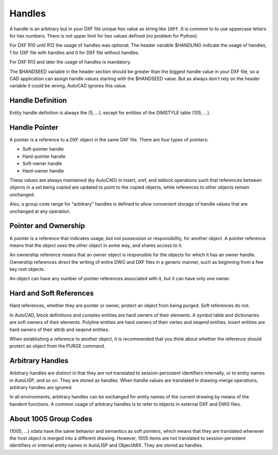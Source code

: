 .. _Handles:

Handles
=======

A handle is an arbitrary but in your DXF file unique hex value as string like ``10FF``. It is common to to use
uppercase letters for hex numbers. There is not upper limit for hex values defined (no problem for Python).

For DXF R10 until R12 the usage of handles was optional. The header variable $HANDLING indicate the usage of handles,
1 for DXF file with handles and 0 for DXF file without handles.

For DXF R13 and later the usage of handles is mandatory.

The $HANDSEED variable in the header section should be greater than the biggest handle value in your DXF file, so a CAD
application can assign handle values starting with the $HANDSEED value. But as always don't rely on the header variable
it could be wrong, AutoCAD ignores this value.

Handle Definition
-----------------

Entity handle definition is always the (5, ...), except for entities of the DIMSTYLE table (105, ...).

Handle Pointer
--------------

A pointer is a reference to a DXF object in the same DXF file. There are four types of pointers:

- Soft-pointer handle
- Hard-pointer handle
- Soft-owner handle
- Hard-owner handle

These values are always maintained (by AutoCAD) in insert, xref, and wblock operations such that references between
objects in a set being copied are updated to point to the copied objects, while references to other objects remain
unchanged.

Also, a group code range for “arbitrary” handles is defined to allow convenient storage of handle values that are
unchanged at any operation.

Pointer and Ownership
---------------------

A pointer is a reference that indicates usage, but not possession or responsibility, for another object. A pointer
reference means that the object uses the other object in some way, and shares access to it.

An ownership reference means that an owner object is responsible for the objects for which it has an owner handle.
Ownership references direct the writing of entire DWG and DXF files in a generic manner, such as beginning from a few
key root objects.

An object can have any number of pointer references associated with it, but it can have only one owner.

Hard and Soft References
------------------------

Hard references, whether they are pointer or owner, protect an object from being purged. Soft references do not.

In AutoCAD, block definitions and complex entities are hard owners of their elements. A symbol table and dictionaries
are soft owners of their elements. Polyline entities are hard owners of their vertex and seqend entities. Insert
entities are hard owners of their attrib and seqend entities.

When establishing a reference to another object, it is recommended that you think about whether the reference should
protect an object from the PURGE command.

Arbitrary Handles
-----------------

Arbitrary handles are distinct in that they are not translated to session-persistent identifiers internally, or to
entity names in AutoLISP, and so on. They are stored as handles. When handle values are translated in drawing-merge
operations, arbitrary handles are ignored.

In all environments, arbitrary handles can be exchanged for entity names of the current drawing by means of the handent
functions. A common usage of arbitrary handles is to refer to objects in external DXF and DWG files.

About 1005 Group Codes
----------------------

(1005, ...) xdata have the same behavior and semantics as soft pointers, which means that they are translated whenever
the host object is merged into a different drawing. However, 1005 items are not translated to session-persistent
identifiers or internal entity names in AutoLISP and ObjectARX. They are stored as handles.
